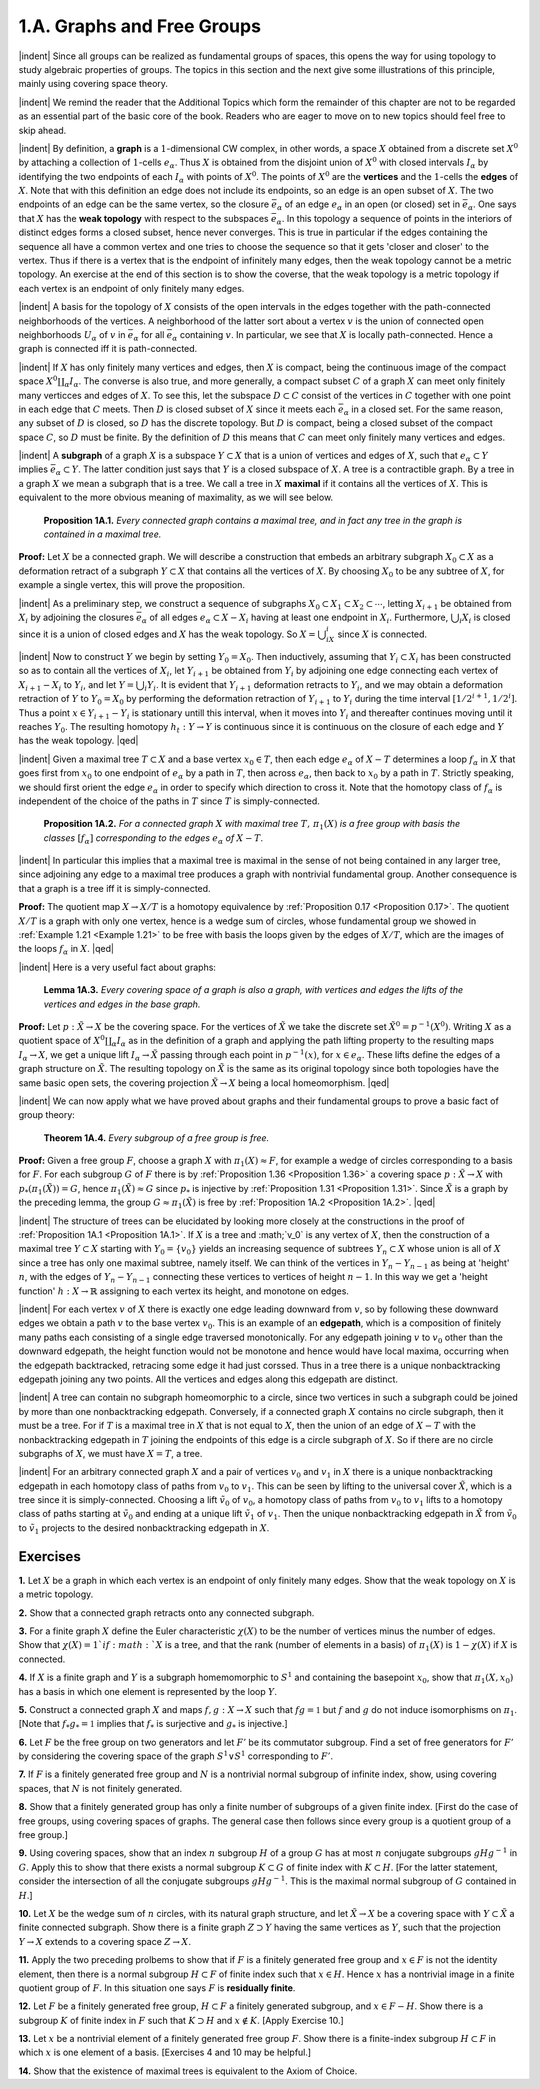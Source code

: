 .. _Section 1.A:
1.A. Graphs and Free Groups
================================================

|indent| Since all groups can be realized as fundamental groups of spaces, this opens the
way for using topology to study algebraic properties of groups. The topics in this
section and the next give some illustrations of this principle, mainly using covering
space theory.

|indent| We remind the reader that the Additional Topics which form the remainder of 
this chapter are not to be regarded as an essential part of the basic core of the book.
Readers who are eager to move on to new topics should feel free to skip ahead.

|indent| By definition, a **graph** is a :math:`1`-dimensional CW complex, in other words, a space
:math:`X` obtained from a discrete set :Math:`X^0` by attaching a collection of :Math:`1`-cells :Math:`e_\alpha`. Thus :math:`X`
is obtained from the disjoint union of :math:`X^0` with closed intervals :math:`I_\alpha` by identifying the
two endpoints of each :math:`I_\alpha` with points of :Math:`X^0`. The points of :math:`X^0` are the **vertices** and 
the :math:`1`-cells the **edges** of :math:`X`. Note that with this definition an edge does not include its
endpoints, so an edge is an open subset of :Math:`X`. The two endpoints of an edge can be 
the same vertex, so the closure :Math:`\bar{e}_\alpha` of an edge :Math:`e_\alpha` in an open (or closed)
set in :math:`\bar{e}_\alpha`. One says that :math:`X` has the **weak topology** with respect to the subspaces :math:`\bar{e}_\alpha`.
In this topology a sequence of points in the interiors of distinct edges forms a closed
subset, hence never converges. This is true in particular if the edges containing the
sequence all have a common vertex and one tries to choose the sequence so that it
gets 'closer and closer' to the vertex. Thus if there is a vertex that is the endpoint
of infinitely many edges, then the weak topology cannot be a metric topology. An
exercise at the end of this section is to show the coverse, that the weak topology is
a metric topology if each vertex is an endpoint of only finitely many edges.

|indent| A basis for the topology of :math:`X` consists of the open intervals in the edges together
with the path-connected neighborhoods of the vertices. A neighborhood of the latter
sort about a vertex :math:`v` is the union of connected open neighborhoods :math:`U_\alpha` of :math:`v` in :math:`\bar{e}_\alpha`
for all :math:`\bar{e}_\alpha` containing :math:`v`. In particular, we see that :math:`X` is locally path-connected. Hence
a graph is connected iff it is path-connected.

|indent| If :Math:`X` has only finitely many vertices and edges, then :math:`X` is compact, being the
continuous image of the compact space :math:`X^0\coprod _\alpha I_\alpha`. The converse is also true, and more 
generally, a compact subset :math:`C` of a graph :math:`X` can meet only finitely many verticces and 
edges of :math:`X`. To see this, let the subspace :math:`D \subset C` consist of the vertices in :math:`C` together
with one point in each edge that :math:`C` meets. Then :math:`D` is closed subset of :math:`X` since it
meets each :math:`\bar{e}_\alpha` in a closed set. For the same reason, any subset of :math:`D` is closed, so :math:`D`
has the discrete topology. But :math:`D` is compact, being a closed subset of the compact 
space :math:`C`, so :math:`D` must be finite. By the definition of :math:`D` this means that :math:`C` can meet only
finitely many vertices and edges.

|indent| A **subgraph** of a graph :math:`X` is a subspace :math:`Y \subset X` that is a union of vertices and 
edges of :math:`X`, such that :math:`e_\alpha \subset Y` implies :math:`\bar{e}_\alpha \subset Y`. The latter condition just says that
:math:`Y` is a closed subspace of :math:`X`. A tree is a contractible graph. By a tree in a graph :math:`X`
we mean a subgraph that is a tree. We call a tree in :math:`X` **maximal** if it contains all the 
vertices of :math:`X`. This is equivalent to the more obvious meaning of maximality, as we will see below.

.. _Proposition 1A.1:

.. container::

        **Proposition 1A.1.** *Every connected graph contains a maximal tree, and in fact any
        tree in the graph is contained in a maximal tree.*

    **Proof:** Let :math:`X` be a connected graph. We will describe a construction that embeds
    an arbitrary subgraph :math:`X_0 \subset X` as a deformation retract of a subgraph :math:`Y \subset X` that
    contains all the vertices of :math:`X`. By choosing :Math:`X_0` to be any subtree of :math:`X`, for example a 
    single vertex, this will prove the proposition.

    |indent| As a preliminary step, we construct a sequence of subgraphs :math:`X_0 \subset X_1 \subset X_2 \subset \cdots`,
    letting :math:`X_{i+1}` be obtained from :math:`X_i` by adjoining the closures :math:`\bar{e}_\alpha` of all edges :math:`e_\alpha \subset X-X_i`
    having at least one endpoint in :math:`X_i`. Furthermore, :math:`\bigcup _i X_i` is closed since it is a union
    of closed edges and :math:`X` has the weak topology. So :math:`X=\bigcup _iX_i` since :math:`X` is connected.

    |indent| Now to construct :math:`Y` we begin by setting :Math:`Y_0=X_0`. Then inductively, assuming
    that :math:`Y_i \subset X_i` has been constructed so as to contain all the vertices of :math:`X_i`, let :math:`Y_{i+1}` be
    obtained from :math:`Y_i` by adjoining one edge connecting each vertex of :math:`X_{i+1}-X_i` to :math:`Y_i`, and
    let :math:`Y=\bigcup _i Y_i`. It is evident that :math:`Y_{i+1}` deformation retracts to :Math:`Y_i`, and we may obtain
    a deformation retraction of :Math:`Y` to :math:`Y_0=X_0` by performing the deformation retraction
    of :Math:`Y_{i+1}` to :math:`Y_i` during the time interval :math:`[1/2^{i+1}, 1/2^i]`. Thus a point :math:`x \in Y_{i+1}-Y_i` is
    stationary untill this interval, when it moves into :math:`Y_i` and thereafter continues moving
    until it reaches :math:`Y_0`. The resulting homotopy :math:`h_t: Y \rightarrow Y` is continuous since it is
    continuous on the closure of each edge and :math:`Y` has the weak topology. |qed|

|indent| Given a maximal tree :math:`T \subset X` and a base vertex :math:`x_0 \in T`, then each edge :math:`e_\alpha` of
:math:`X-T` determines a loop :math:`f_\alpha` in :math:`X` that goes first from :math:`x_0` to one endpoint of :math:`e_\alpha` by
a path in :math:`T`, then across :math:`e_\alpha`, then back to :math:`x_0` by a path in :math:`T`. Strictly speaking, we 
should first orient the edge :math:`e_\alpha` in order to specify which direction to cross it. Note 
that the homotopy class of :Math:`f_\alpha` is independent of the choice of the paths in :math:`T` since :Math:`T`
is simply-connected.

.. _Proposition 1A.2:

.. container::

        **Proposition 1A.2.** *For a connected graph* :math:`X` *with maximal tree* :math:`T,\, \pi_1(X)` *is a free
        group with basis the classes* :math:`[f_\alpha]` *corresponding to the edges* :math:`e_\alpha` *of* :math:`X-T`.
    
    |indent| In particular this implies that a maximal tree is maximal in the sense of not being
    contained in any larger tree, since adjoining any edge to a maximal tree produces a 
    graph with nontrivial fundamental group. Another consequence is that a graph is a 
    tree iff it is simply-connected.

    **Proof:** The quotient map :math:`X \rightarrow X/T` is a homotopy equivalence by :ref:`Proposition 0.17 <Proposition 0.17>`.
    The quotient :math:`X/T` is a graph with only one vertex, hence is a wedge sum of circles,
    whose fundamental group we showed in :ref:`Example 1.21 <Example 1.21>` to be free with basis the loops
    given by the edges of :Math:`X/T`, which are the images of the loops :math:`f_\alpha` in :math:`X`. |qed|

|indent| Here is a very useful fact about graphs:

.. _Lemma 1A.3:

.. container::

        **Lemma 1A.3.** *Every covering space of a graph is also a graph, with vertices and
        edges the lifts of the vertices and edges in the base graph.*
    
    **Proof:** Let :math:`p:\tilde{X} \rightarrow X` be the covering space. For the vertices of :math:`\tilde{X}` we take the discrete
    set :math:`\tilde{X}^0=p^{-1}(X^0)`. Writing :math:`X` as a quotient space of :math:`X^0 \coprod _\alpha I_\alpha` as in the definition
    of a graph and applying the path lifting property to the resulting maps :math:`I_\alpha \rightarrow X`, we 
    get a unique lift :math:`I_\alpha \rightarrow \tilde{X}` passing through each point in :math:`p^{-1}(x)`, for :math:`x \in e_\alpha`. These
    lifts define the edges of a graph structure on :Math:`\tilde{X}`. The resulting topology on :Math:`\tilde{X}` is the 
    same as its original topology since both topologies have the same basic open sets, the
    covering projection :math:`\tilde{X} \rightarrow X` being a local homeomorphism. |qed|

|indent| We can now apply what we have proved about graphs and their fundamental
groups to prove a basic fact of group theory:

.. _Theorem 1A.4:

.. container::

        **Theorem 1A.4.** *Every subgroup of a free group is free.*

    **Proof:** Given a free group :math:`F`, choose a graph :math:`X` with :Math:`\pi_1(X) \approx F`, for example a wedge
    of circles corresponding to a basis for :Math:`F`. For each subgroup :math:`G` of :math:`F` there is by
    :ref:`Proposition 1.36 <Proposition 1.36>` a covering space :math:`p:\tilde{X} \rightarrow X` with :math:`p_*(\pi_1(\tilde{X}))=G`, hence :math:`\pi_1(\tilde{X})\approx G`
    since :Math:`p_*` is injective by :ref:`Proposition 1.31 <Proposition 1.31>`. Since :Math:`\tilde{X}` is a graph by the preceding lemma,
    the group :math:`G\approx \pi_1(\tilde{X})` is free by :ref:`Proposition 1A.2 <Proposition 1A.2>`. |qed|

.. image:: fig/tree.png
    :width: 20%
    :align: right

|indent| The structure of trees can be elucidated by looking more closely at the constructions
in the proof of :ref:`Proposition 1A.1 <Proposition 1A.1>`. If :math:`X` is a tree and :math;`v_0` is any vertex of :math:`X`, then the
construction of a maximal tree :math:`Y \subset X` starting with :math:`Y_0 = \{v_0\}`
yields an increasing sequence of subtrees :math:`Y_n \subset X` whose union is 
all of :math:`X` since a tree has only one maximal subtree, namely itself.
We can think of the vertices in :math:`Y_n - Y_{n-1}` as being at 'height' :math:`n`,
with the edges of :math:`Y_n - Y_{n-1}` connecting these vertices to vertices
of height :math:`n-1`. In this way we get a 'height function' :math:`h:X \rightarrow \mathbb{R}`
assigning to each vertex its height, and monotone on edges.

|indent| For each vertex :math:`v` of :math:`X` there is exactly one edge leading downward from :math:`v`, so
by following these downward edges we obtain a path :math:`v` to the base vertex :math:`v_0`.
This is an example of an **edgepath**, which is a composition of finitely many paths each
consisting of a single edge traversed monotonically. For any edgepath joining :math:`v` to :math:`v_0`
other than the downward edgepath, the height function would not be monotone and
hence would have local maxima, occurring when the edgepath backtracked, retracing
some edge it had just corssed. Thus in a tree there is a unique nonbacktracking
edgepath joining any two points. All the vertices and edges along this edgepath are
distinct.

|indent| A tree can contain no subgraph homeomorphic to a circle, since two vertices 
in such a subgraph could be joined by more than one nonbacktracking edgepath.
Conversely, if a connected graph :math:`X` contains no circle subgraph, then it must be a 
tree. For if :Math:`T` is a maximal tree in :math:`X` that is not equal to :math:`X`, then the union of an edge
of :Math:`X-T` with the nonbacktracking edgepath in :math:`T` joining the endpoints of this edge is 
a circle subgraph of :Math:`X`. So if there are no circle subgraphs of :Math:`X`, we must have :Math:`X=T`,
a tree.

|indent| For an arbitrary connected graph :math:`X` and a pair of vertices :math:`v_0` and :math:`v_1` in :math:`X` there is 
a unique nonbacktracking edgepath in each homotopy class of paths from :math:`v_0` to :math:`v_1`.
This can be seen by lifting to the universal cover :math:`\tilde{X}`, which is a tree since it is simply-connected.
Choosing a lift :math:`\tilde{v_0}` of :math:`v_0`, a homotopy class of paths from :math:`v_0` to :math:`v_1` lifts to
a homotopy class of paths starting at :math:`\tilde{v}_0` and ending at a unique lift :math:`\tilde{v}_1` of :math:`v_1`. Then
the unique nonbacktracking edgepath in :math:`\tilde{X}` from :math:`\tilde{v}_0` to :math:`\tilde{v}_1` projects to the desired
nonbacktracking edgepath in :math:`X`.

------------
Exercises
------------

.. _Exercise 1-1A-1:

**1.** Let :math:`X` be a graph in which each vertex is an endpoint of only finitely many edges.
Show that the weak topology on :math:`X` is a metric topology.

.. _Exercise 1-1A-2:

**2.** Show that a connected graph retracts onto any connected subgraph.

.. _Exercise 1-1A-3:

**3.** For a finite graph :math:`X` define the Euler characteristic :math:`\chi (X)` to be the number of
vertices minus the number of edges. Show that :math:`\chi (X) =1 ` if :math:`X` is a tree, and that the
rank (number of elements in a basis) of :math:`\pi_1(X)` is :math:`1-\chi (X)` if :math:`X` is connected.

.. _Exercise 1-1A-4:

**4.** If :math:`X` is a finite graph and :math:`Y` is a subgraph homemomorphic to :math:`S^1` and containing the
basepoint :Math:`x_0`, show that :Math:`\pi_1(X,x_0)` has a basis in which one element is represented
by the loop :math:`Y`.

.. _Exercise 1-1A-5:

**5.** Construct a connected graph :math:`X` and maps :math:`f,g: X \rightarrow X` such that :math:`fg=\mathbb{1}` but :math:`f`
and :math:`g` do not induce isomorphisms on :math:`\pi_1`. [Note that :math:`f_* g_*=\mathbb{1}` implies that :math:`f_*` is 
surjective and :Math:`g_*` is injective.]

.. _Exercise 1-1A-6:

**6.** Let :math:`F` be the free group on two generators and let :math:`F'` be its commutator subgroup.
Find a set of free generators for :math:`F'` by considering the covering space of the graph
:math:`S^1 \vee S^1` corresponding to :math:`F'`.

.. _Exercise 1-1A-7:
**7.** If :math:`F` is a finitely generated free group and :math:`N` is a nontrivial normal subgroup of
infinite index, show, using covering spaces, that :math:`N` is not finitely generated.

.. _Exercise 1-1A-8:
**8.** Show that a finitely generated group has only a finite number of subgroups of a 
given finite index. [First do the case of free groups, using covering spaces of graphs.
The general case then follows since every group is a quotient group of a free group.]

.. _Exercise 1-1A-9:
**9.** Using covering spaces, show that an index :math:`n` subgroup :math:`H` of a group :math:`G` has at most
:math:`n` conjugate subgroups :Math:`gHg^{-1}` in :math:`G`. Apply this to show that there exists a normal
subgroup :math:`K \subset G` of finite index with :math:`K \subset H`. [For the latter statement, consider
the intersection of all the conjugate subgroups :math:`gHg^{-1}`. This is the maximal normal
subgroup of :math:`G` contained in :math:`H`.]

.. _Exercise 1-1A-10:
**10.** Let :math:`X` be the wedge sum of :math:`n` circles, with its natural graph structure, and let
:math:`\tilde{X} \rightarrow X` be a covering space with :math:`Y \subset \tilde{X}` a finite connected subgraph. Show there is
a finite graph :math:`Z \supset Y` having the same vertices as :math:`Y`, such that the projection :math:`Y \rightarrow X`
extends to a covering space :math:`Z \rightarrow X`.

.. _Exercise 1-1A-11:
**11.** Apply the two preceding prolbems to show that if :Math:`F` is a finitely generated free
group and :math:`x \in F` is not the identity element, then there is a normal subgroup :math:`H \subset F`
of finite index such that :math:`x \in H`. Hence :math:`x` has a nontrivial image in a finite quotient
group of :math:`F`. In this situation one says :math:`F` is **residually finite**.

.. _Exercise 1-1A-12:
**12.** Let :math:`F` be a finitely generated free group, :math:`H \subset F` a finitely generated subgroup, and
:math:`x \in F - H`. Show there is a subgroup :math:`K` of finite index in :math:`F` such that :math:`K \supset H` and
:math:`x \notin K`. [Apply Exercise 10.]

.. _Exercise 1-1A-13:
**13.** Let :math:`x` be a nontrivial element of a finitely generated free group :math:`F`. Show there is
a finite-index subgroup :math:`H \subset F` in which :math:`x` is one element of a basis. [Exercises 4 and 
10 may be helpful.]

.. _Exercise 1-1A-14:
**14.** Show that the existence of maximal trees is equivalent to the Axiom of Choice.

.. |indent| raw:: html

    <span style="margin-left: 2em">

.. |qed| raw:: html
    
    <span style="float:right">&#9723</span>